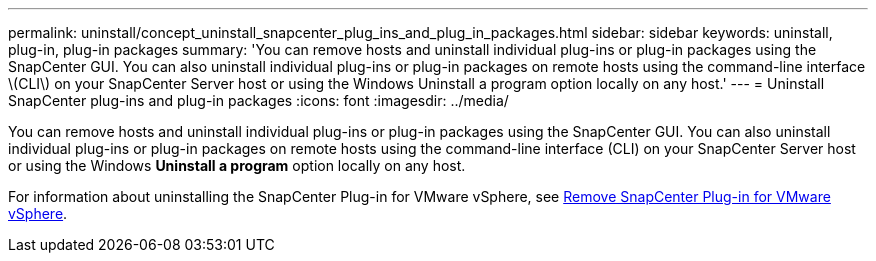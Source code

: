 ---
permalink: uninstall/concept_uninstall_snapcenter_plug_ins_and_plug_in_packages.html
sidebar: sidebar
keywords: uninstall, plug-in, plug-in packages
summary: 'You can remove hosts and uninstall individual plug-ins or plug-in packages using the SnapCenter GUI. You can also uninstall individual plug-ins or plug-in packages on remote hosts using the command-line interface \(CLI\) on your SnapCenter Server host or using the Windows Uninstall a program option locally on any host.'
---
= Uninstall SnapCenter plug-ins and plug-in packages
:icons: font
:imagesdir: ../media/

[.lead]
You can remove hosts and uninstall individual plug-ins or plug-in packages using the SnapCenter GUI. You can also uninstall individual plug-ins or plug-in packages on remote hosts using the command-line interface (CLI) on your SnapCenter Server host or using the Windows *Uninstall a program* option locally on any host.

For information about uninstalling the SnapCenter Plug-in for VMware vSphere, see https://docs.netapp.com/us-en/sc-plugin-vmware-vsphere/scpivs44_manage_snapcenter_plug-in_for_vmware_vsphere.html#remove-snapcenter-plug-in-for-vmware-vsphere[Remove SnapCenter Plug-in for VMware vSphere^].
